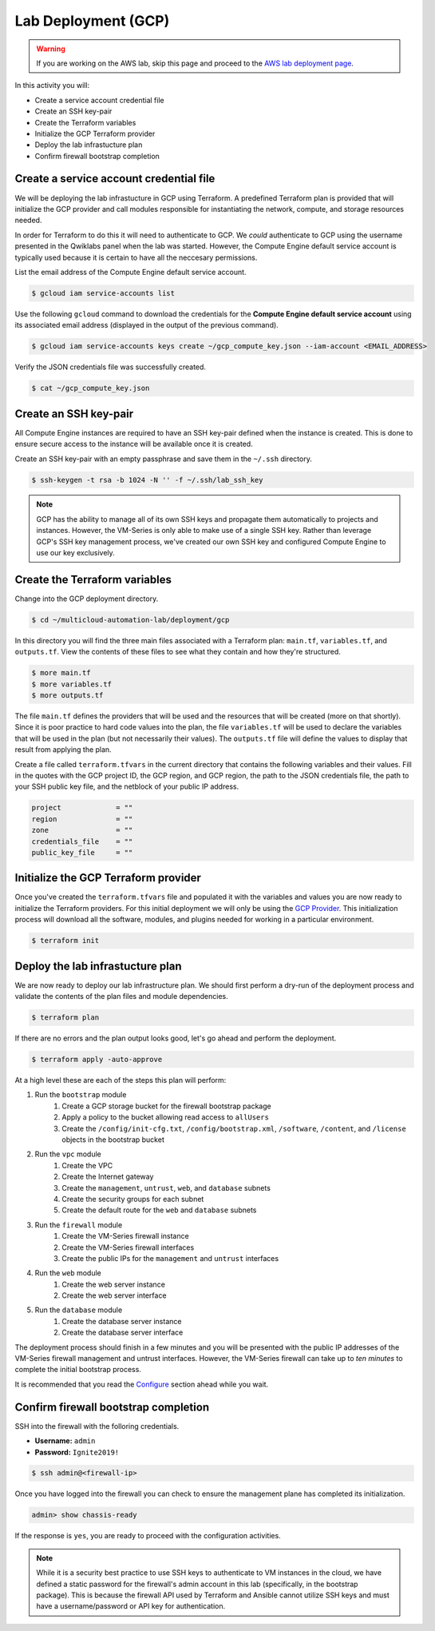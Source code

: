 ====================
Lab Deployment (GCP)
====================

.. warning:: If you are working on the AWS lab, skip this page and proceed to the `AWS lab deployment page <deploy-aws.html>`_.

In this activity you will:

- Create a service account credential file
- Create an SSH key-pair
- Create the Terraform variables
- Initialize the GCP Terraform provider
- Deploy the lab infrastucture plan
- Confirm firewall bootstrap completion

Create a service account credential file
----------------------------------------
We will be deploying the lab infrastucture in GCP using Terraform.  A predefined Terraform plan is provided that will initialize the GCP provider and call modules responsible for instantiating the network, compute, and storage resources needed.

In order for Terraform to do this it will need to authenticate to GCP.  We *could* authenticate to GCP using the username presented in the Qwiklabs panel when the lab was started.  However, the Compute Engine default service account is typically used because it is certain to have all the neccesary permissions.

List the email address of the Compute Engine default service account.

.. code-block:: bash

    $ gcloud iam service-accounts list

Use the following ``gcloud`` command to download the credentials for the
**Compute Engine default service account** using its associated email address
(displayed in the output of the previous command).

.. code-block:: bash

    $ gcloud iam service-accounts keys create ~/gcp_compute_key.json --iam-account <EMAIL_ADDRESS>

Verify the JSON credentials file was successfully created.

.. code-block:: bash

    $ cat ~/gcp_compute_key.json


Create an SSH key-pair
----------------------
All Compute Engine instances are required to have an SSH key-pair defined when
the instance is created.  This is done to ensure secure access to the instance
will be available once it is created.

Create an SSH key-pair with an empty passphrase and save them in the ``~/.ssh``
directory.

.. code-block:: bash

    $ ssh-keygen -t rsa -b 1024 -N '' -f ~/.ssh/lab_ssh_key

.. note:: GCP has the ability to manage all of its own SSH keys and propagate
          them automatically to projects and instances. However, the VM-Series
          is only able to make use of a single SSH key. Rather than leverage
          GCP's SSH key management process, we've created our own SSH key and
          configured Compute Engine to use our key exclusively.


Create the Terraform variables
------------------------------
Change into the GCP deployment directory.

.. code-block:: bash

    $ cd ~/multicloud-automation-lab/deployment/gcp

In this directory you will find the three main files associated with a
Terraform plan: ``main.tf``, ``variables.tf``, and ``outputs.tf``.  View the
contents of these files to see what they contain and how they're structured.

.. code-block:: bash

    $ more main.tf
    $ more variables.tf
    $ more outputs.tf

The file ``main.tf`` defines the providers that will be used and the resources
that will be created (more on that shortly).  Since it is poor practice to hard
code values into the plan, the file ``variables.tf`` will be used to declare
the variables that will be used in the plan (but not necessarily their values).
The ``outputs.tf`` file will define the values to display that result from
applying the plan.

Create a file called ``terraform.tfvars`` in the current directory that contains the following variables and their values.  Fill in the quotes with the GCP project ID, the GCP region, and GCP region, the path to the JSON credentials file, the path to your SSH public key file, and the netblock of your public IP address.

.. code-block:: bash

    project             = ""
    region              = ""
    zone                = ""
    credentials_file    = ""
    public_key_file     = ""


Initialize the GCP Terraform provider
-------------------------------------
Once you've created the ``terraform.tfvars`` file and populated it with the variables and values you are now ready to initialize the Terraform providers.  For this initial deployment we will only be using the `GCP Provider <https://www.terraform.io/docs/providers/google/index.html>`_.  This initialization process will download all the software, modules, and plugins needed for working in a particular environment.

.. code-block:: bash

    $ terraform init


Deploy the lab infrastucture plan
---------------------------------
We are now ready to deploy our lab infrastructure plan.  We should first
perform a dry-run of the deployment process and validate the contents of the
plan files and module dependencies.

.. code-block:: bash

    $ terraform plan

If there are no errors and the plan output looks good, let's go ahead and
perform the deployment.

.. code-block:: bash

    $ terraform apply -auto-approve

At a high level these are each of the steps this plan will perform:

#. Run the ``bootstrap`` module
    #. Create a GCP storage bucket for the firewall bootstrap package
    #. Apply a policy to the bucket allowing read access to ``allUsers``
    #. Create the ``/config/init-cfg.txt``, ``/config/bootstrap.xml``,
       ``/software``, ``/content``, and ``/license`` objects in the bootstrap
       bucket
#. Run the ``vpc`` module
    #. Create the VPC
    #. Create the Internet gateway
    #. Create the ``management``, ``untrust``, ``web``, and ``database``
       subnets
    #. Create the security groups for each subnet
    #. Create the default route for the ``web`` and ``database`` subnets
#. Run the ``firewall`` module
    #. Create the VM-Series firewall instance
    #. Create the VM-Series firewall interfaces
    #. Create the public IPs for the ``management`` and ``untrust`` interfaces
#. Run the ``web`` module
    #. Create the web server instance
    #. Create the web server interface
#. Run the ``database`` module
    #. Create the database server instance
    #. Create the database server interface

The deployment process should finish in a few minutes and you will be presented
with the public IP addresses of the VM-Series firewall management and untrust 
interfaces.  However, the VM-Series firewall can take up to *ten minutes* to 
complete the initial bootstrap process.

It is recommended that you read the `Configure <../03-configure/terraform/background-terraform.html>`_ section 
ahead while you wait.


Confirm firewall bootstrap completion
-------------------------------------
SSH into the firewall with the folloring credentials.

- **Username:** ``admin``
- **Password:** ``Ignite2019!``


.. code-block:: bash

    $ ssh admin@<firewall-ip>

Once you have logged into the firewall you can check to ensure the management
plane has completed its initialization.

.. code-block:: bash

    admin> show chassis-ready

If the response is ``yes``, you are ready to proceed with the configuration
activities.

.. note:: While it is a security best practice to use SSH keys to authenticate
          to VM instances in the cloud, we have defined a static password for
          the firewall's admin account in this lab (specifically, in the
          bootstrap package).  This is because the firewall API used by
          Terraform and Ansible cannot utilize SSH keys and must have a
          username/password or API key for authentication.

